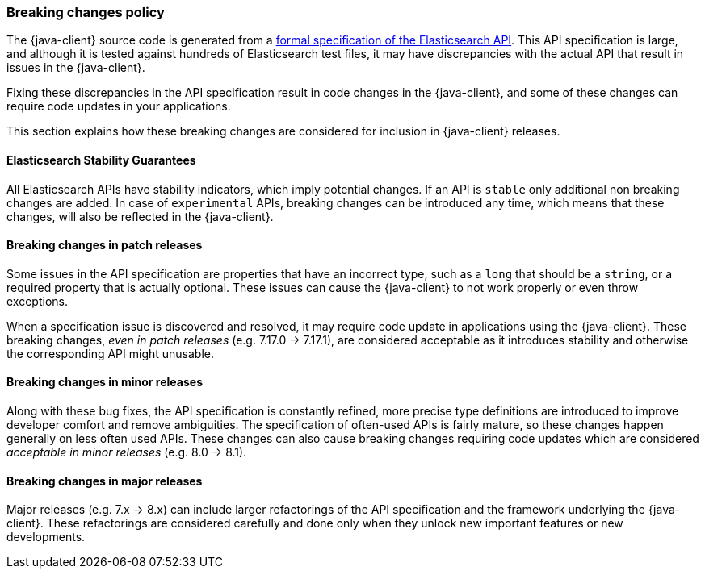 [[breaking-changes-policy]]
=== Breaking changes policy


The {java-client} source code is generated from a https://github.com/elastic/elasticsearch-specification[formal specification of the Elasticsearch API]. This API specification is large, and although it is tested against hundreds of Elasticsearch test files, it may have discrepancies with the actual API that result in issues in the {java-client}.

Fixing these discrepancies in the API specification result in code changes in the {java-client}, and some of these changes can require code updates in your applications.

This section explains how these breaking changes are considered for inclusion in {java-client} releases.
[discrete]
==== Elasticsearch Stability Guarantees

All Elasticsearch APIs have stability indicators, which imply potential changes. If an API is `stable` only additional non breaking changes are added. In case of `experimental` APIs, breaking changes can be introduced any time, which means that these changes, will also be reflected in the {java-client}. 
[discrete]
==== Breaking changes in patch releases

Some issues in the API specification are properties that have an incorrect type, such as a `long` that should be a `string`, or a required property that is actually optional. These issues can cause the {java-client} to not work properly or even throw exceptions.

When a specification issue is discovered and resolved, it may require code update in applications using the {java-client}. These breaking changes, _even in patch releases_ (e.g. 7.17.0 -> 7.17.1), are considered acceptable as it introduces stability and otherwise the corresponding API might unusable.

[discrete]
==== Breaking changes in minor releases

Along with these bug fixes, the API specification is constantly refined, more precise type definitions are introduced to improve developer comfort and remove ambiguities. The specification of often-used APIs is fairly mature, so these changes happen generally on less often used APIs. These changes can also cause breaking changes requiring code updates which are considered _acceptable in minor releases_ (e.g. 8.0 -> 8.1).

[discrete]
==== Breaking changes in major releases

Major releases (e.g. 7.x -> 8.x) can include larger refactorings of the API specification and the framework underlying the {java-client}. These refactorings are considered carefully and done only when they unlock new important features or new developments.
